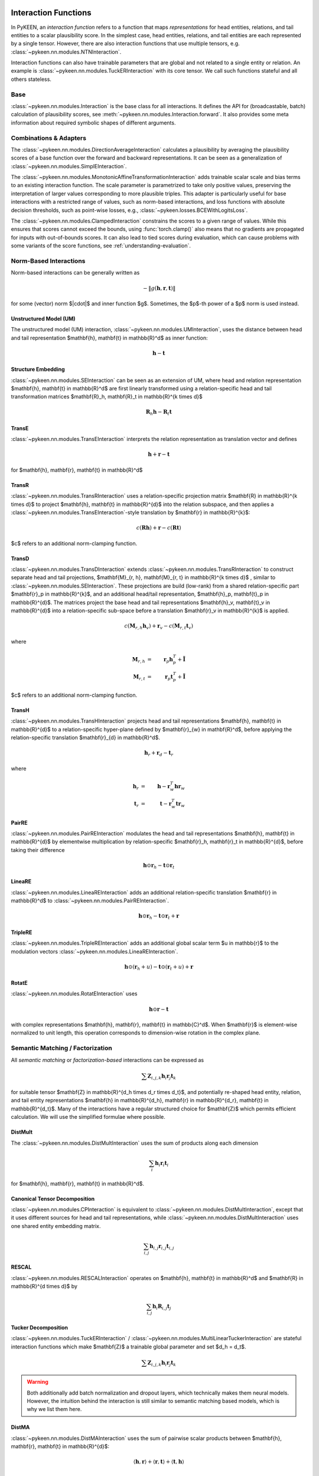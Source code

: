 .. _interactions:

Interaction Functions
=====================

In PyKEEN, an *interaction function* refers to a function that maps *representations* for head entities, relations, and tail entities to a scalar plausibility score. In the simplest case, head entities, relations, and tail entities are each represented by a single tensor. However, there are also interaction functions that use multiple tensors, e.g. :class:`~pykeen.nn.modules.NTNInteraction`.

Interaction functions can also have trainable parameters that are global and not related to a single entity or relation. An example is :class:`~pykeen.nn.modules.TuckERInteraction` with its core tensor. We call such functions stateful and all others stateless.

Base
----
:class:`~pykeen.nn.modules.Interaction` is the base class for all interactions.
It defines the API for (broadcastable, batch) calculation of plausibility scores, see :meth:`~pykeen.nn.modules.Interaction.forward`.
It also provides some meta information about required symbolic shapes of different arguments.

Combinations & Adapters
-----------------------
The :class:`~pykeen.nn.modules.DirectionAverageInteraction` calculates a plausibility by averaging the plausibility scores of a base function over the forward and backward representations.
It can be seen as a generalization of :class:`~pykeen.nn.modules.SimplEInteraction`.

The :class:`~pykeen.nn.modules.MonotonicAffineTransformationInteraction` adds trainable scalar scale and bias terms to an existing interaction function. The scale parameter is parametrized to take only positive values, preserving the interpretation of larger values corresponding to more plausible triples.
This adapter is particularly useful for base interactions with a restricted range of values, such as norm-based interactions, and loss functions with absolute decision thresholds, such as point-wise losses, e.g., :class:`~pykeen.losses.BCEWithLogitsLoss`.

The :class:`~pykeen.nn.modules.ClampedInteraction` constrains the scores to a given range of values. While this ensures that scores cannot exceed the bounds, using :func:`torch.clamp()` also means that no gradients are propagated for inputs with out-of-bounds scores. It can also lead to tied scores during evaluation, which can cause problems with some variants of the score functions, see :ref:`understanding-evaluation`.


Norm-Based Interactions
-----------------------
Norm-based interactions can be generally written as

.. math ::
    -\|g(\mathbf{h}, \mathbf{r}, \mathbf{t})\|

for some (vector) norm $\|\cdot\|$ and inner function $g$.
Sometimes, the $p$-th power of a $p$ norm is used instead.

Unstructured Model (UM)
~~~~~~~~~~~~~~~~~~~~~~~
The unstructured model (UM) interaction, :class:`~pykeen.nn.modules.UMInteraction`, uses the distance between head and tail representation $\mathbf{h}, \mathbf{t} \in \mathbb{R}^d$ as inner function:

.. math ::
    \mathbf{h}  - \mathbf{t}

Structure Embedding
~~~~~~~~~~~~~~~~~~~
:class:`~pykeen.nn.modules.SEInteraction` can be seen as an extension of UM, where head and relation representation $\mathbf{h}, \mathbf{t} \in \mathbb{R}^d$ are first linearly transformed using a relation-specific head and tail transformation matrices $\mathbf{R}_h, \mathbf{R}_t \in \mathbb{R}^{k \times d}$

.. math ::

    \mathbf{R}_{h} \mathbf{h}  - \mathbf{R}_t \mathbf{t}

TransE
~~~~~~
:class:`~pykeen.nn.modules.TransEInteraction` interprets the relation representation as translation vector and defines

.. math::

    \mathbf{h} + \mathbf{r} - \mathbf{t}

for $\mathbf{h}, \mathbf{r}, \mathbf{t} \in \mathbb{R}^d$

TransR
~~~~~~
:class:`~pykeen.nn.modules.TransRInteraction` uses a relation-specific projection matrix $\mathbf{R} \in \mathbb{R}^{k \times d}$ to project $\mathbf{h}, \mathbf{t} \in \mathbb{R}^{d}$ into the relation subspace, and then applies a :class:`~pykeen.nn.modules.TransEInteraction`-style translation by $\mathbf{r} \in \mathbb{R}^{k}$:

.. math ::
    c(\mathbf{R}\mathbf{h}) + \mathbf{r} - c(\mathbf{R}\mathbf{t})

$c$ refers to an additional norm-clamping function.

TransD
~~~~~~

:class:`~pykeen.nn.modules.TransDInteraction` extends :class:`~pykeen.nn.modules.TransRInteraction` to construct separate head and tail projections, $\mathbf{M}_{r, h}, \mathbf{M}_{r, t} \in \mathbb{R}^{k \times d}$ , similar to :class:`~pykeen.nn.modules.SEInteraction`.
These projections are build (low-rank) from a shared relation-specific part $\mathbf{r}_p \in \mathbb{R}^{k}$, and an additional head/tail representation, $\mathbf{h}_p, \mathbf{t}_p \in \mathbb{R}^{d}$.
The matrices project the base head and tail representations $\mathbf{h}_v, \mathbf{t}_v \in \mathbb{R}^{d}$ into a relation-specific sub-space before a translation $\mathbf{r}_v \in \mathbb{R}^{k}$ is applied.

.. math ::

    c(\mathbf{M}_{r, h} \mathbf{h}_v) + \mathbf{r}_v - c(\mathbf{M}_{r, t} \mathbf{t}_v)

where

.. math ::

    \mathbf{M}_{r, h} &=& \mathbf{r}_p \mathbf{h}_p^{T} + \tilde{\mathbf{I}} \\
    \mathbf{M}_{r, t} &=& \mathbf{r}_p \mathbf{t}_p^{T} + \tilde{\mathbf{I}}

$c$ refers to an additional norm-clamping function.

TransH
~~~~~~
:class:`~pykeen.nn.modules.TransHInteraction` projects head and tail representations $\mathbf{h}, \mathbf{t} \in \mathbb{R}^{d}$ to a relation-specific hyper-plane defined by $\mathbf{r}_{w} \in \mathbf{R}^d$, before applying the relation-specific translation $\mathbf{r}_{d} \in \mathbb{R}^d$.

.. math ::
    \mathbf{h}_{r} + \mathbf{r}_d - \mathbf{t}_{r}

where

.. math ::
    \mathbf{h}_{r} &=& \mathbf{h} - \mathbf{r}_{w}^T \mathbf{h} \mathbf{r}_w \\
    \mathbf{t}_{r} &=& \mathbf{t} - \mathbf{r}_{w}^T \mathbf{t} \mathbf{r}_w

PairRE
~~~~~~
:class:`~pykeen.nn.modules.PairREInteraction` modulates the head and tail representations $\mathbf{h}, \mathbf{t} \in \mathbb{R}^{d}$ by elementwise multiplication by relation-specific $\mathbf{r}_h, \mathbf{r}_t \in \mathbb{R}^{d}$, before taking their difference

.. math ::

    \mathbf{h} \odot \mathbf{r}_h - \mathbf{t} \odot \mathbf{r}_t

LineaRE
~~~~~~~
:class:`~pykeen.nn.modules.LineaREInteraction` adds an additional relation-specific translation $\mathbf{r} \in \mathbb{R}^d$ to :class:`~pykeen.nn.modules.PairREInteraction`.

.. math ::
    \mathbf{h} \odot \mathbf{r}_h - \mathbf{t} \odot \mathbf{r}_t + \mathbf{r}

TripleRE
~~~~~~~~
:class:`~pykeen.nn.modules.TripleREInteraction` adds an additional global scalar term $u \in \mathbb{r}$ to the modulation vectors :class:`~pykeen.nn.modules.LineaREInteraction`.

.. math ::
    \mathbf{h} \odot (\mathbf{r}_h + u) - \mathbf{t} \odot (\mathbf{r}_t + u) + \mathbf{r}

RotatE
~~~~~~
:class:`~pykeen.nn.modules.RotatEInteraction` uses

.. math ::
    \mathbf{h} \odot \mathbf{r} - \mathbf{t}

with complex representations $\mathbf{h}, \mathbf{r}, \mathbf{t} \in \mathbb{C}^d$.
When $\mathbf{r}$ is element-wise normalized to unit length, this operation corresponds to dimension-wise rotation in the complex plane.


.. todo::
    - :class:`~pykeen.nn.modules.BoxEInteraction`
        - has some extra projections
    - :class:`~pykeen.nn.modules.MuREInteraction`
        - has some extra head/tail biases
    - :class:`~pykeen.nn.modules.TorusEInteraction`
  

Semantic Matching / Factorization
----------------------------------
All *semantic matching* or *factorization-based* interactions can be expressed as

.. math ::

    \sum \mathbf{Z}_{i, j, k} \mathbf{h}_i \mathbf{r}_j \mathbf{t}_k

for suitable tensor $\mathbf{Z} \in \mathbb{R}^{d_h \times d_r \times d_t}$, and potentially re-shaped head entity, relation, and tail entity representations $\mathbf{h} \in \mathbb{R}^{d_h}, \mathbf{r} \in \mathbb{R}^{d_r}, \mathbf{t} \in \mathbb{R}^{d_t}$.
Many of the interactions have a regular structured choice for $\mathbf{Z}$ which permits efficient calculation.
We will use the simplified formulae where possible.

DistMult
~~~~~~~~
The :class:`~pykeen.nn.modules.DistMultInteraction` uses the sum of products along each dimension

.. math ::
    \sum_i \mathbf{h}_i \mathbf{r}_i \mathbf{t}_i

for $\mathbf{h}, \mathbf{r}, \mathbf{t} \in \mathbb{R}^d$.

Canonical Tensor Decomposition
~~~~~~~~~~~~~~~~~~~~~~~~~~~~~~
:class:`~pykeen.nn.modules.CPInteraction` is equivalent to :class:`~pykeen.nn.modules.DistMultInteraction`, except that it uses different sources for head and tail representations, while :class:`~pykeen.nn.modules.DistMultInteraction` uses one shared entity embedding matrix.

.. math ::
    \sum_{i, j} \mathbf{h}_{i, j} \mathbf{r}_{i, j} \mathbf{t}_{i, j}

RESCAL
~~~~~~
:class:`~pykeen.nn.modules.RESCALInteraction` operates on $\mathbf{h}, \mathbf{t} \in \mathbb{R}^d$ and $\mathbf{R} \in \mathbb{R}^{d \times d}$ by

.. math ::
    \sum_{i, j} \mathbf{h}_{i} \mathbf{R}_{i,j} \mathbf{t}_{j}


Tucker Decomposition
~~~~~~~~~~~~~~~~~~~~
:class:`~pykeen.nn.modules.TuckERInteraction` / :class:`~pykeen.nn.modules.MultiLinearTuckerInteraction` are stateful interaction functions which make $\mathbf{Z}$ a trainable global parameter and set $d_h = d_t$.

.. math ::

    \sum \mathbf{Z}_{i, j, k} \mathbf{h}_i \mathbf{r}_j \mathbf{t}_k

.. warning::
    Both additionally add batch normalization and dropout layers, which technically makes them neural models.
    However, the intuition behind the interaction is still similar to semantic matching based models, which is why we list them here.

DistMA
~~~~~~
:class:`~pykeen.nn.modules.DistMAInteraction` uses the sum of pairwise scalar products between $\mathbf{h}, \mathbf{r}, \mathbf{t} \in \mathbb{R}^{d}$:

.. math ::
    \langle \mathbf{h}, \mathbf{r} \rangle
    + \langle \mathbf{r}, \mathbf{t} \rangle
    + \langle \mathbf{t}, \mathbf{h} \rangle

TransF
~~~~~~
:class:`~pykeen.nn.modules.TransFInteraction` defines the interaction between $\mathbf{h}, \mathbf{r}, \mathbf{t} \in \mathbb{R}^{d}$ as:

.. math ::
    2 \cdot \langle \mathbf{h}, \mathbf{t} \rangle
    + \langle \mathbf{r}, \mathbf{t} \rangle
    - \langle \mathbf{h}, \mathbf{r} \rangle

ComplEx
~~~~~~~
:class:`~pykeen.nn.modules.ComplExInteraction` extends :class:`~pykeen.nn.modules.DistMultInteraction` to use complex numbers instead, i.e., operate on $\mathbf{h}, \mathbf{r}, \mathbf{t} \in \mathbf{C}^{d}$, and defines

.. math ::
    \textit{Re}\left(
        \sum_i \mathbf{h}_i \mathbf{r}_i \bar{\mathbf{t}}_i
    \right)

where *Re* refers to the real part, and $\bar{\cdot}$ denotes the complex conjugate.

QuatE
~~~~~
:class:`~pykeen.nn.modules.QuatEInteraction` uses

.. math ::
    \langle
        \mathbf{h} \otimes \mathbf{r},
        \mathbf{t}
    \rangle

for quaternions $\mathbf{h}, \mathbf{r}, \mathbf{t} \in \mathbf{H}^{d}$, and Hamilton product $\otimes$.

HolE
~~~~~
:class:`~pykeen.nn.modules.HolEInteraction` is given by

.. math::
    \langle \mathbf{r}, \mathbf{h} \star \mathbf{t}\rangle

where $\star: \mathbb{R}^d \times \mathbb{R}^d \rightarrow \mathbb{R}^d$ denotes the circular correlation:

.. math::
    [\mathbf{a} \star \mathbf{b}]_i = \sum_{k=0}^{d-1} \mathbf{a}_{k} * \mathbf{b}_{(i+k)\ \mod \ d}

AutoSF
~~~~~~
:class:`~pykeen.nn.modules.AutoSFInteraction` is an attempt to parametrize *block-based* semantic matching interaction functions to enable automated search across those.
Its interaction is given as

.. math ::
    \sum_{(i_h, i_r, i_t, s) \in \mathcal{C}} s \cdot \langle h[i_h], r[i_r], t[i_t] \rangle

where $\mathcal{C}$ defines the block interactions, and $h, r, t$ are lists of blocks.

Neural Interactions
-------------------
All other interaction functions are usually called *neural*.

    - :class:`~pykeen.nn.modules.ConvEInteraction`
    - :class:`~pykeen.nn.modules.ConvKBInteraction`
    - :class:`~pykeen.nn.modules.CrossEInteraction`
    - :class:`~pykeen.nn.modules.ERMLPInteraction`
    - :class:`~pykeen.nn.modules.ERMLPEInteraction`
    - :class:`~pykeen.nn.modules.KG2EInteraction`
    - :class:`~pykeen.nn.modules.NTNInteraction`
    - :class:`~pykeen.nn.modules.ProjEInteraction`
    - :class:`~pykeen.nn.modules.SimplEInteraction`
    - :class:`~pykeen.nn.modules.TransformerInteraction`

Notes
=====
.. todo::
    - general description, larger is better
    - stateful vs. state-less, extra parameters
    - norm-based / semantic matching & factorization / neural
    - value ranges?
    - properties? (symmetric, etc.)
    - computational complexity?
    - expose formula programmatically?